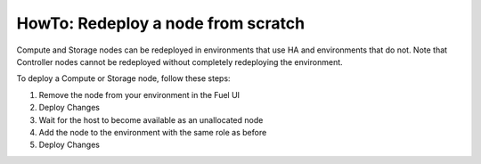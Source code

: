 .. index:: HowTo: Redeploy a node from scratch

.. _Redeploy_node_from_scratch:

HowTo: Redeploy a node from scratch
------------------------------------

Compute and Storage nodes can be redeployed
in environments that use HA and environments that do not.
Note that Controller nodes cannot be redeployed
without completely redeploying the environment.

To deploy a Compute or Storage node, follow these steps:

1. Remove the node from your environment in the Fuel UI
2. Deploy Changes
3. Wait for the host to become available as an unallocated node
4. Add the node to the environment with the same role as before
5. Deploy Changes

